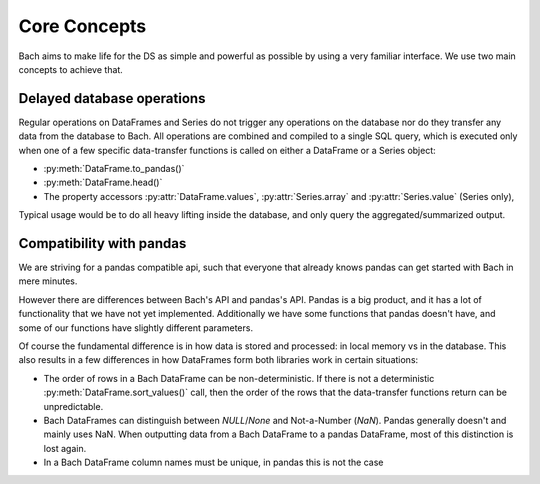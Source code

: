 =============
Core Concepts
=============
Bach aims to make life for the DS as simple and powerful as possible by using a very familiar interface. We
use two main concepts to achieve that.

Delayed database operations
---------------------------
Regular operations on DataFrames and Series do not trigger any operations on the database nor do they
transfer any data from the database to Bach. All operations are combined and compiled to a single SQL query,
which is executed only when one of a few specific data-transfer functions is called on either a DataFrame or
a Series object:

* :py:meth:`DataFrame.to_pandas()`
* :py:meth:`DataFrame.head()`
* The property accessors :py:attr:`DataFrame.values`, :py:attr:`Series.array` and
  :py:attr:`Series.value` (Series only),

Typical usage would be to do all heavy lifting inside the database, and only query the aggregated/summarized
output.

Compatibility with pandas
-------------------------
We are striving for a pandas compatible api, such that everyone that already knows pandas can get started
with Bach in mere minutes.

However there are differences between Bach's API and pandas's API. Pandas is a big product, and it has a lot
of functionality that we have not yet implemented. Additionally we have some functions that pandas doesn't
have, and some of our functions have slightly different parameters.

Of course the fundamental difference is in how data is stored and processed: in local memory vs in the
database. This also results in a few differences in how DataFrames form both libraries work in certain
situations:

* The order of rows in a Bach DataFrame can be non-deterministic. If there is not a deterministic
  :py:meth:`DataFrame.sort_values()` call, then the order of the rows that the data-transfer
  functions return can be unpredictable.
* Bach DataFrames can distinguish between `NULL`/`None` and Not-a-Number (`NaN`). Pandas generally doesn't
  and mainly uses NaN. When outputting data from a Bach DataFrame to a pandas DataFrame, most of this
  distinction is lost again.
* In a Bach DataFrame column names must be unique, in pandas this is not the case